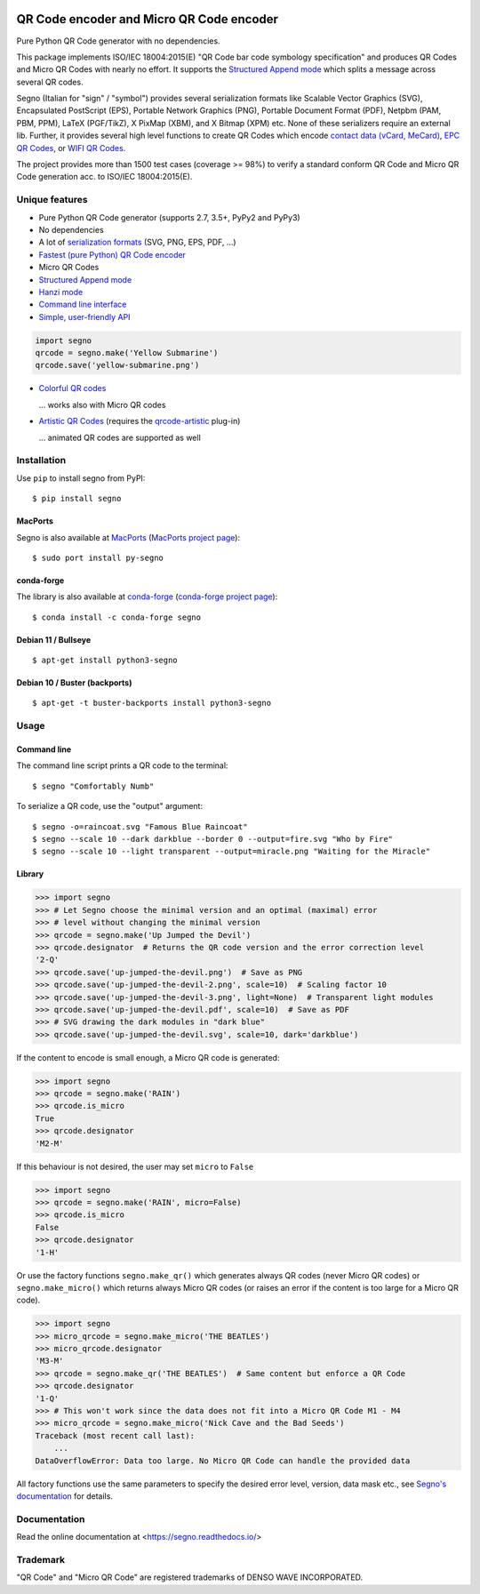 .. image:: https://travis-ci.com/heuer/segno.svg?branch=master
    :target: https://travis-ci.com/heuer/segno

QR Code encoder and Micro QR Code encoder
=========================================

Pure Python QR Code generator with no dependencies.

This package implements ISO/IEC 18004:2015(E) "QR Code bar code symbology
specification" and produces QR Codes and Micro QR Codes with nearly no effort.
It supports the `Structured Append mode <https://segno.readthedocs.io/en/stable/structured-append.html>`_
which splits a message across several QR codes.

Segno (Italian for "sign" / "symbol") provides several serialization formats
like Scalable Vector Graphics (SVG), Encapsulated PostScript (EPS),
Portable Network Graphics (PNG), Portable Document Format (PDF), Netpbm (PAM, PBM, PPM),
LaTeX (PGF/TikZ), X PixMap (XBM), and X Bitmap (XPM) etc.
None of these serializers require an external lib.
Further, it provides several high level functions to create QR Codes which encode
`contact data (vCard, MeCard) <https://segno.readthedocs.io/en/stable/contact-information.html>`_,
`EPC QR Codes <https://segno.readthedocs.io/en/stable/epc-qrcodes.html>`_,
or `WIFI QR Codes <https://segno.readthedocs.io/en/stable/special-qrcode-factories.html#create-a-qr-code-for-a-wifi-configuration>`_.

The project provides more than 1500 test cases (coverage >= 98%) to verify a
standard conform QR Code and Micro QR Code generation acc. to ISO/IEC 18004:2015(E).


Unique features
---------------
* Pure Python QR Code generator (supports 2.7, 3.5+, PyPy2 and PyPy3)
* No dependencies
* A lot of `serialization formats <https://segno.readthedocs.io/en/stable/serializers.html#available-serializers>`_ (SVG, PNG, EPS, PDF, ...)
* `Fastest (pure Python) QR Code encoder <https://segno.readthedocs.io/en/stable/comparison-qrcode-libs.html#performance>`_
* Micro QR Codes
* `Structured Append mode <https://segno.readthedocs.io/en/stable/structured-append.html>`_
* `Hanzi mode <https://segno.readthedocs.io/en/stable/qrcode-modes.html#hanzi-mode>`_
* `Command line interface <https://segno.readthedocs.io/en/stable/command-line.html>`_
* `Simple, user-friendly API <https://segno.readthedocs.io/en/stable/make.html>`_

.. code-block:: python

    import segno
    qrcode = segno.make('Yellow Submarine')
    qrcode.save('yellow-submarine.png')

* `Colorful QR codes <https://segno.readthedocs.io/en/stable/colorful-qrcodes.html>`_

  .. image:: https://github.com/heuer/segno/raw/master/docs/_static/yellow-submarine.png
    :alt: Colorful 3-H QR code encoding "Yellow Submarine"

  ... works also with Micro QR codes

  .. image:: https://github.com/heuer/segno/raw/master/docs/_static/colorful/rain.png
    :alt: Colorful M4-Q Micro QR code encoding "Rain"

* `Artistic QR Codes <https://segno.readthedocs.io/en/stable/artistic-qrcodes.html>`_
  (requires the `qrcode-artistic <https://github.com/heuer/qrcode-artistic>`_ plug-in)

  .. image:: https://github.com/heuer/segno/raw/master/docs/_static/artistic/letitbe.jpg
    :alt: Animated 3-H QR code encoding "The Beatles -- Let It Be"

  ... animated QR codes are supported as well

  .. image:: https://github.com/heuer/segno/raw/master/docs/_static/artistic/abbey-road.webp
    :alt: Animated 4-H QR code encoding "The Beatles -- Abbey Road"


Installation
------------

Use ``pip`` to install segno from PyPI::

    $ pip install segno


MacPorts
^^^^^^^^

Segno is also available at `MacPorts <https://www.macports.org/>`_
(`MacPorts project page <https://ports.macports.org/port/py-segno/>`_)::

    $ sudo port install py-segno


conda-forge
^^^^^^^^^^^

The library is also available at `conda-forge <https://conda-forge.org/>`_
(`conda-forge project page <https://anaconda.org/conda-forge/segno>`_)::

    $ conda install -c conda-forge segno


Debian 11 / Bullseye
^^^^^^^^^^^^^^^^^^^^

::

    $ apt-get install python3-segno


Debian 10 / Buster (backports)
^^^^^^^^^^^^^^^^^^^^^^^^^^^^^^

::

    $ apt-get -t buster-backports install python3-segno


Usage
-----

Command line
^^^^^^^^^^^^

The command line script prints a QR code to the terminal::

    $ segno "Comfortably Numb"


To serialize a QR code, use the "output" argument::

    $ segno -o=raincoat.svg "Famous Blue Raincoat"
    $ segno --scale 10 --dark darkblue --border 0 --output=fire.svg "Who by Fire"
    $ segno --scale 10 --light transparent --output=miracle.png "Waiting for the Miracle"



Library
^^^^^^^

.. code-block:: python

    >>> import segno
    >>> # Let Segno choose the minimal version and an optimal (maximal) error
    >>> # level without changing the minimal version
    >>> qrcode = segno.make('Up Jumped the Devil')
    >>> qrcode.designator  # Returns the QR code version and the error correction level
    '2-Q'
    >>> qrcode.save('up-jumped-the-devil.png')  # Save as PNG
    >>> qrcode.save('up-jumped-the-devil-2.png', scale=10)  # Scaling factor 10
    >>> qrcode.save('up-jumped-the-devil-3.png', light=None)  # Transparent light modules
    >>> qrcode.save('up-jumped-the-devil.pdf', scale=10)  # Save as PDF
    >>> # SVG drawing the dark modules in "dark blue"
    >>> qrcode.save('up-jumped-the-devil.svg', scale=10, dark='darkblue')


If the content to encode is small enough, a Micro QR code is generated:

.. code-block:: python

    >>> import segno
    >>> qrcode = segno.make('RAIN')
    >>> qrcode.is_micro
    True
    >>> qrcode.designator
    'M2-M'


If this behaviour is not desired, the user may set ``micro`` to ``False``

.. code-block:: python

    >>> import segno
    >>> qrcode = segno.make('RAIN', micro=False)
    >>> qrcode.is_micro
    False
    >>> qrcode.designator
    '1-H'


Or use the factory functions ``segno.make_qr()`` which generates always QR codes
(never Micro QR codes) or ``segno.make_micro()`` which returns always
Micro QR codes (or raises an error if the content is too large for a Micro QR code).

.. code-block:: python

    >>> import segno
    >>> micro_qrcode = segno.make_micro('THE BEATLES')
    >>> micro_qrcode.designator
    'M3-M'
    >>> qrcode = segno.make_qr('THE BEATLES')  # Same content but enforce a QR Code
    >>> qrcode.designator
    '1-Q'
    >>> # This won't work since the data does not fit into a Micro QR Code M1 - M4
    >>> micro_qrcode = segno.make_micro('Nick Cave and the Bad Seeds')
    Traceback (most recent call last):
        ...
    DataOverflowError: Data too large. No Micro QR Code can handle the provided data


All factory functions use the same parameters to specify the desired error
level, version, data mask etc., see `Segno's documentation`_ for details.


Documentation
-------------
Read the online documentation at <https://segno.readthedocs.io/>


Trademark
---------
"QR Code" and "Micro QR Code" are registered trademarks of DENSO WAVE INCORPORATED.


.. _Segno's documentation: https://segno.readthedocs.io/
